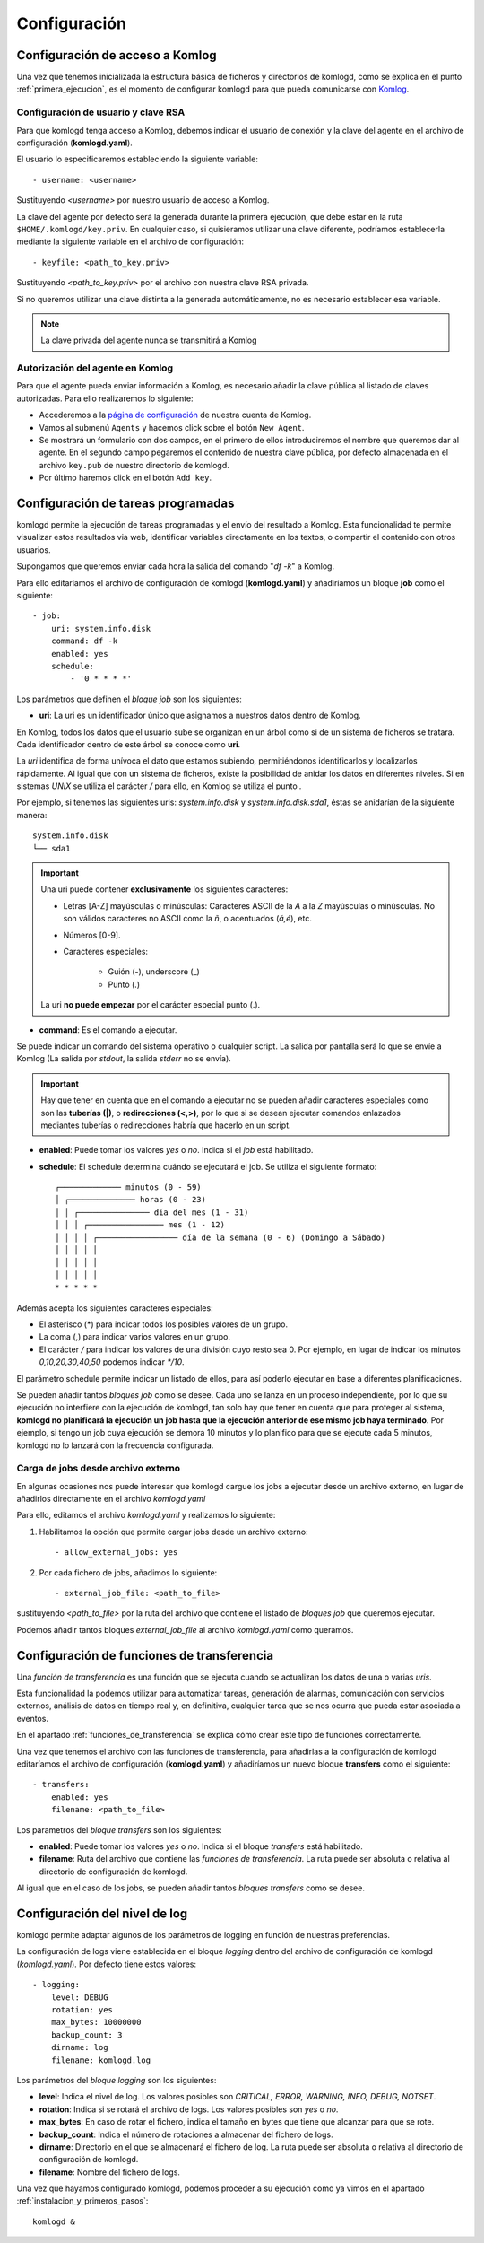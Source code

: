 .. _configuracion:

Configuración
=============

Configuración de acceso a Komlog
--------------------------------

Una vez que tenemos inicializada la estructura básica de ficheros y directorios de komlogd,
como se explica en el punto :ref:`primera_ejecucion`, es el momento de configurar komlogd
para que pueda comunicarse con `Komlog <http://www.komlog.io>`_.

Configuración de usuario y clave RSA
^^^^^^^^^^^^^^^^^^^^^^^^^^^^^^^^^^^^

Para que komlogd tenga acceso a Komlog, debemos indicar el usuario de conexión y la clave
del agente en el archivo de configuración (**komlogd.yaml**).

El usuario lo especificaremos estableciendo la siguiente variable::

    - username: <username>

Sustituyendo *<username>* por nuestro usuario de acceso a Komlog.

La clave del agente por defecto será la generada durante la primera ejecución,
que debe estar en la ruta ``$HOME/.komlogd/key.priv``. En cualquier caso, si quisieramos utilizar
una clave diferente, podríamos establecerla mediante la siguiente variable en el archivo de
configuración::

    - keyfile: <path_to_key.priv>

Sustituyendo *<path_to_key.priv>* por el archivo con nuestra clave RSA privada.

Si no queremos utilizar una clave distinta a la generada automáticamente, no es necesario establecer
esa variable.

.. note::
    La clave privada del agente nunca se transmitirá a Komlog

.. _autorizacion_agente:

Autorización del agente en Komlog
^^^^^^^^^^^^^^^^^^^^^^^^^^^^^^^^^

Para que el agente pueda enviar información a Komlog, es necesario añadir la clave pública
al listado de claves autorizadas. Para ello realizaremos lo siguiente:

* Accederemos a la `página de configuración <https://www.komlog.io/config>`_ de nuestra cuenta de Komlog.
* Vamos al submenú ``Agents`` y hacemos click sobre el botón ``New Agent``.
* Se mostrará un formulario con dos campos, en el primero de ellos introduciremos el
  nombre que queremos dar al agente. En el segundo campo pegaremos el contenido de nuestra
  clave pública, por defecto almacenada en el archivo ``key.pub`` de nuestro directorio de komlogd.
* Por último haremos click en el botón ``Add key``.


.. image:: _static/new_key.png


Configuración de tareas programadas
-----------------------------------

komlogd permite la ejecución de tareas programadas y el envío del resultado a Komlog.
Esta funcionalidad te permite visualizar estos resultados via web, identificar variables
directamente en los textos, o compartir el contenido con otros usuarios.

Supongamos que queremos enviar cada hora la salida del comando "*df -k*" a Komlog.

Para ello editaríamos el archivo de configuración de komlogd (**komlogd.yaml**) y añadiríamos
un bloque **job** como el siguiente::

    - job:
        uri: system.info.disk
        command: df -k
        enabled: yes
        schedule:
            - '0 * * * *'

Los parámetros que definen el *bloque job* son los siguientes:

* **uri**: La uri es un identificador único que asignamos a nuestros datos dentro de Komlog.

En Komlog, todos los datos que el usuario sube se organizan en un árbol como si de
un sistema de ficheros se tratara. Cada identificador dentro de este árbol se conoce
como **uri**.

La *uri* identifica de forma unívoca el dato que estamos subiendo, permitiéndonos
identificarlos y localizarlos rápidamente. Al igual que con un sistema de ficheros,
existe la posibilidad de anidar los datos en diferentes niveles. Si en sistemas
*UNIX* se utiliza el carácter */* para ello, en Komlog se utiliza el punto *.*

Por ejemplo, si tenemos las siguientes uris: *system.info.disk* y *system.info.disk.sda1*, éstas se
anidarían de la siguiente manera::
    
    system.info.disk
    └── sda1

.. important::
    Una uri puede contener **exclusivamente** los siguientes caracteres:

    * Letras [A-Z] mayúsculas o minúsculas: Caracteres ASCII de la *A* a la *Z* mayúsculas o minúsculas. No son válidos caracteres
      no ASCII como la *ñ*, o acentuados (*á,é*), etc.
    * Números [0-9].
    * Caracteres especiales:

        * Guión (-), underscore (_)
        * Punto (.)

    La uri **no puede empezar** por el carácter especial punto (.).

* **command**: Es el comando a ejecutar.

Se puede indicar un comando del sistema operativo o cualquier script. La salida por pantalla será lo que se envíe
a Komlog (La salida por *stdout*, la salida *stderr* no se envía).

.. important::
    Hay que tener en cuenta que en el comando a ejecutar no se pueden añadir caracteres especiales como son las **tuberías (|)**, o
    **redirecciones (<,>)**, por lo que si se desean ejecutar comandos enlazados mediantes tuberías o redirecciones habría que
    hacerlo en un script.

* **enabled**: Puede tomar los valores *yes* o *no*. Indica si el *job* está habilitado.

* **schedule**: El schedule determina cuándo se ejecutará el job. Se utiliza el siguiente formato::

         ┌───────────── minutos (0 - 59)
         │ ┌────────────── horas (0 - 23)
         │ │ ┌─────────────── día del mes (1 - 31)
         │ │ │ ┌──────────────── mes (1 - 12)
         │ │ │ │ ┌───────────────── día de la semana (0 - 6) (Domingo a Sábado)
         │ │ │ │ │
         │ │ │ │ │
         │ │ │ │ │
         * * * * *

Además acepta los siguientes caracteres especiales:

* El asterisco (*) para indicar todos los posibles valores de un grupo.
* La coma (,) para indicar varios valores en un grupo.
* El carácter */* para indicar los valores de una división cuyo resto sea 0. Por ejemplo, en lugar de indicar
  los minutos *0,10,20,30,40,50* podemos indicar *\*/10*.

El parámetro schedule permite indicar un listado de ellos, para así poderlo ejecutar en base a diferentes planificaciones.

Se pueden añadir tantos *bloques job* como se desee. Cada uno se lanza en un proceso independiente, por lo que su ejecución no interfiere
con la ejecución de komlogd, tan solo hay que tener en cuenta que para proteger al sistema, **komlogd no planificará la ejecución un job
hasta que la ejecución anterior de ese mismo job haya terminado**. Por ejemplo, si tengo un job cuya ejecución se demora 10 minutos y lo planifico para que
se ejecute cada 5 minutos, komlogd no lo lanzará con la frecuencia configurada.

Carga de jobs desde archivo externo
^^^^^^^^^^^^^^^^^^^^^^^^^^^^^^^^^^^

En algunas ocasiones nos puede interesar que komlogd cargue los jobs a ejecutar desde un archivo
externo, en lugar de añadirlos directamente en el archivo *komlogd.yaml*

Para ello, editamos el archivo *komlogd.yaml* y realizamos lo siguiente:

1. Habilitamos la opción que permite cargar jobs desde un archivo externo::

    - allow_external_jobs: yes

2. Por cada fichero de jobs, añadimos lo siguiente::

    - external_job_file: <path_to_file>

sustituyendo *<path_to_file>* por la ruta del archivo que contiene el listado de *bloques job*
que queremos ejecutar.

Podemos añadir tantos bloques *external_job_file* al archivo *komlogd.yaml* como queramos.

Configuración de funciones de transferencia
-------------------------------------------

Una *función de transferencia* es una función que se ejecuta cuando se actualizan los
datos de una o varias *uris*.

Esta funcionalidad la podemos utilizar para automatizar tareas, generación de alarmas,
comunicación con servicios externos, análisis de datos en tiempo real y, en definitiva, cualquier tarea
que se nos ocurra que pueda estar asociada a eventos.

En el apartado :ref:`funciones_de_transferencia` se explica cómo crear este tipo de funciones
correctamente.

Una vez que tenemos el archivo con las funciones de transferencia, para añadirlas a la configuración de komlogd
editaríamos el archivo de configuración (**komlogd.yaml**) y añadiríamos un nuevo bloque **transfers**
como el siguiente::

    - transfers:
        enabled: yes
        filename: <path_to_file>

Los parametros del *bloque transfers* son los siguientes:

* **enabled**: Puede tomar los valores *yes* o *no*. Indica si el bloque *transfers* está habilitado.

* **filename**: Ruta del archivo que contiene las *funciones de transferencia*. La ruta puede ser absoluta o relativa al directorio
  de configuración de komlogd.

Al igual que en el caso de los jobs, se pueden añadir tantos *bloques transfers* como se desee.

Configuración del nivel de log
------------------------------

komlogd permite adaptar algunos de los parámetros de logging en función de nuestras preferencias.

La configuración de logs viene establecida en el bloque *logging* dentro del archivo de configuración
de komlogd (*komlogd.yaml*). Por defecto tiene estos valores::

    - logging:
        level: DEBUG
        rotation: yes
        max_bytes: 10000000
        backup_count: 3
        dirname: log
        filename: komlogd.log

Los parámetros del *bloque logging* son los siguientes:

* **level**: Indica el nivel de log. Los valores posibles son *CRITICAL, ERROR, WARNING,
  INFO, DEBUG, NOTSET*.
* **rotation**: Indica si se rotará el archivo de logs. Los valores posibles son *yes* o *no*.
* **max_bytes**: En caso de rotar el fichero, indica el tamaño en bytes que tiene que alcanzar para que se rote.
* **backup_count**: Indica el número de rotaciones a almacenar del fichero de logs.
* **dirname**: Directorio en el que se almacenará el fichero de log. La ruta puede ser absoluta o relativa al directorio
  de configuración de komlogd.
* **filename**: Nombre del fichero de logs.

Una vez que hayamos configurado komlogd, podemos proceder a su ejecución como ya vimos en el apartado :ref:`instalacion_y_primeros_pasos`::

    komlogd &

